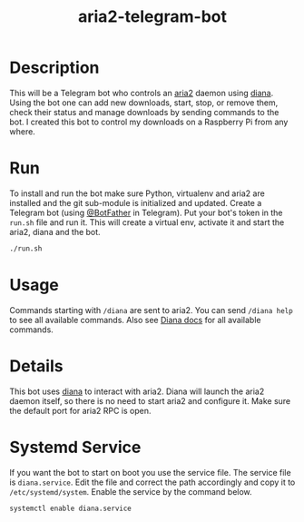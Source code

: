 #+TITLE: aria2-telegram-bot

* Description
This will be a Telegram bot who controls an [[https://aria2.github.io/][aria2]] daemon using [[https://github.com/baskerville/diana][diana]]. Using the bot one can add new downloads, start, stop, or remove them, check
their status and manage downloads by sending commands to the bot. I created this bot to control my downloads on a Raspberry Pi from any where.

* Run
To install and run the bot make sure Python, virtualenv and aria2 are installed 
and the git sub-module is initialized and updated. Create a Telegram bot (using [[https://telegram.me/BotFather][@BotFather]] in Telegram). Put your
bot's token in the =run.sh= file and run it. This will create a virtual env, activate it and start the aria2, diana and the bot.

#+BEGIN_SRC sh
./run.sh
#+END_SRC

* Usage
Commands starting with =/diana= are sent to aria2. You can send =/diana help= to see all available commands. Also see [[https://github.com/baskerville/diana/blob/master/README.md][Diana docs]] for all available commands.

* Details
This bot uses [[https://github.com/baskerville/diana][diana]] to interact with aria2. Diana will launch the aria2 daemon itself, so there is no need to start aria2 and configure it. Make sure the default
port for aria2 RPC is open.

* Systemd Service
If you want the bot to start on boot you use the service file. The service file is =diana.service=. Edit 
the file and correct the path accordingly and copy it to =/etc/systemd/system=. Enable the service
by the command below.

#+BEGIN_SRC sh
systemctl enable diana.service
#+END_SRC

